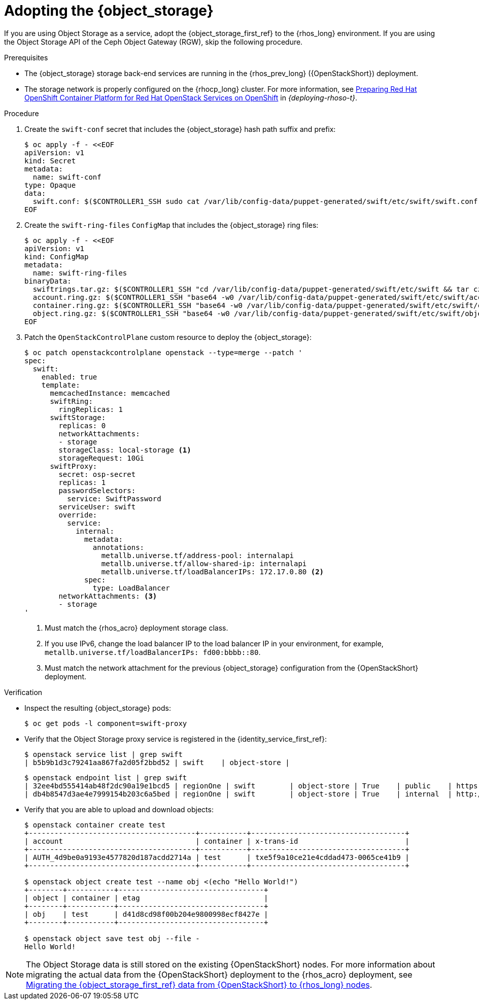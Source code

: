 [id="adopting-the-object-storage-service_{context}"]

= Adopting the {object_storage}

If you are using Object Storage as a service, adopt the {object_storage_first_ref} to the {rhos_long} environment. If you are using the Object Storage API of the Ceph Object Gateway (RGW), skip the following procedure.

.Prerequisites

* The {object_storage} storage back-end services are running in the {rhos_prev_long} ({OpenStackShort}) deployment.
* The storage network is properly configured on the {rhocp_long} cluster. For more information, see link:{deploying-rhoso}/assembly_preparing-rhocp-for-rhoso#proc_configuring-the-data-plane-network_preparing[Preparing Red Hat OpenShift Container Platform for Red Hat OpenStack Services on OpenShift] in _{deploying-rhoso-t}_.

.Procedure

. Create the `swift-conf` secret that includes the {object_storage} hash path suffix and prefix:
+
----
$ oc apply -f - <<EOF
apiVersion: v1
kind: Secret
metadata:
  name: swift-conf
type: Opaque
data:
  swift.conf: $($CONTROLLER1_SSH sudo cat /var/lib/config-data/puppet-generated/swift/etc/swift/swift.conf | base64 -w0)
EOF
----

. Create the `swift-ring-files` `ConfigMap` that includes the {object_storage} ring files:
+
----
$ oc apply -f - <<EOF
apiVersion: v1
kind: ConfigMap
metadata:
  name: swift-ring-files
binaryData:
  swiftrings.tar.gz: $($CONTROLLER1_SSH "cd /var/lib/config-data/puppet-generated/swift/etc/swift && tar cz *.builder *.ring.gz backups/ | base64 -w0")
  account.ring.gz: $($CONTROLLER1_SSH "base64 -w0 /var/lib/config-data/puppet-generated/swift/etc/swift/account.ring.gz")
  container.ring.gz: $($CONTROLLER1_SSH "base64 -w0 /var/lib/config-data/puppet-generated/swift/etc/swift/container.ring.gz")
  object.ring.gz: $($CONTROLLER1_SSH "base64 -w0 /var/lib/config-data/puppet-generated/swift/etc/swift/object.ring.gz")
EOF
----

. Patch the `OpenStackControlPlane` custom resource to deploy the {object_storage}:
+
----
$ oc patch openstackcontrolplane openstack --type=merge --patch '
spec:
  swift:
    enabled: true
    template:
      memcachedInstance: memcached
      swiftRing:
        ringReplicas: 1
      swiftStorage:
        replicas: 0
        networkAttachments:
        - storage
        storageClass: local-storage <1>
        storageRequest: 10Gi
      swiftProxy:
        secret: osp-secret
        replicas: 1
        passwordSelectors:
          service: SwiftPassword
        serviceUser: swift
        override:
          service:
            internal:
              metadata:
                annotations:
                  metallb.universe.tf/address-pool: internalapi
                  metallb.universe.tf/allow-shared-ip: internalapi
                  metallb.universe.tf/loadBalancerIPs: 172.17.0.80 <2>
              spec:
                type: LoadBalancer
        networkAttachments: <3>
        - storage
'
----
+
<1> Must match the {rhos_acro} deployment storage class.
<2> If you use IPv6, change the load balancer IP to the load balancer IP in your environment, for example, `metallb.universe.tf/loadBalancerIPs: fd00:bbbb::80`.
<3> Must match the network attachment for the previous {object_storage} configuration from the {OpenStackShort} deployment.

.Verification

* Inspect the resulting {object_storage} pods:
+
----
$ oc get pods -l component=swift-proxy
----

* Verify that the Object Storage proxy service is registered in the {identity_service_first_ref}:
+
----
$ openstack service list | grep swift
| b5b9b1d3c79241aa867fa2d05f2bbd52 | swift    | object-store |
----
+
----
$ openstack endpoint list | grep swift
| 32ee4bd555414ab48f2dc90a19e1bcd5 | regionOne | swift        | object-store | True    | public    | https://swift-public-openstack.apps-crc.testing/v1/AUTH_%(tenant_id)s |
| db4b8547d3ae4e7999154b203c6a5bed | regionOne | swift        | object-store | True    | internal  | http://swift-internal.openstack.svc:8080/v1/AUTH_%(tenant_id)s        |
----

* Verify that you are able to upload and download objects:
+
----
$ openstack container create test
+---------------------------------------+-----------+------------------------------------+
| account                               | container | x-trans-id                         |
+---------------------------------------+-----------+------------------------------------+
| AUTH_4d9be0a9193e4577820d187acdd2714a | test      | txe5f9a10ce21e4cddad473-0065ce41b9 |
+---------------------------------------+-----------+------------------------------------+

$ openstack object create test --name obj <(echo "Hello World!")
+--------+-----------+----------------------------------+
| object | container | etag                             |
+--------+-----------+----------------------------------+
| obj    | test      | d41d8cd98f00b204e9800998ecf8427e |
+--------+-----------+----------------------------------+

$ openstack object save test obj --file -
Hello World!
----

[NOTE]
The Object Storage data is still stored on the existing {OpenStackShort} nodes. For more information about migrating the actual data from the {OpenStackShort} deployment to the {rhos_acro} deployment, see xref:migrating-object-storage-data-to-rhoso-nodes_migrate-object-storage-service[Migrating the {object_storage_first_ref} data from {OpenStackShort} to {rhos_long} nodes].
